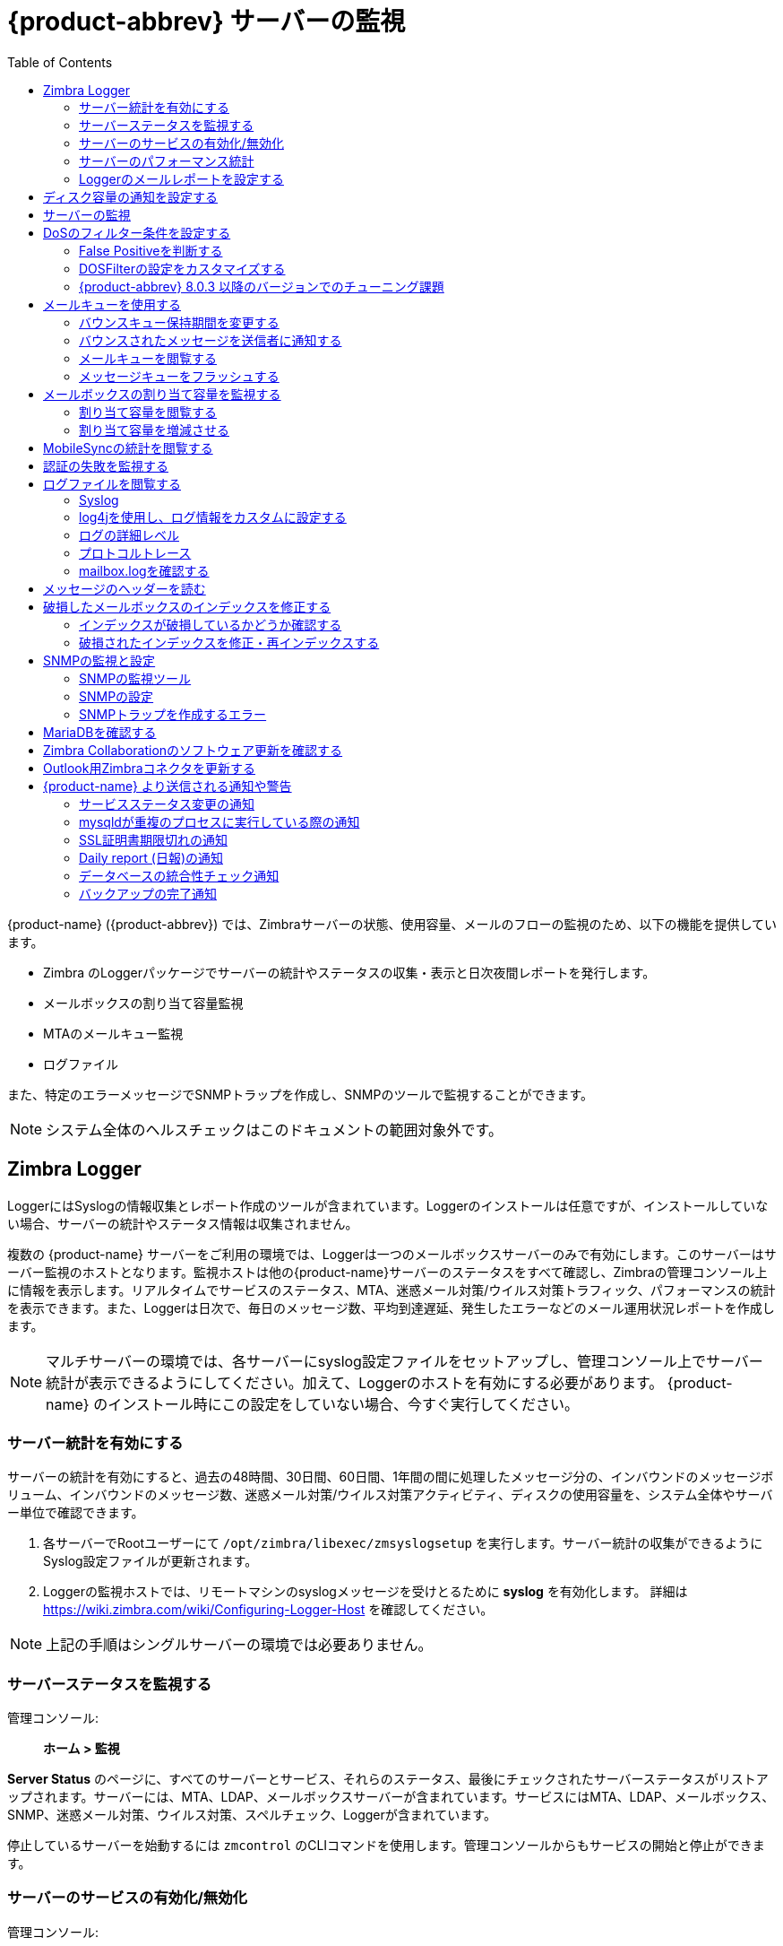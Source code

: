[[monitoring_zcs_servers]]
= {product-abbrev} サーバーの監視
:toc:

{product-name} ({product-abbrev}) では、Zimbraサーバーの状態、使用容量、メールのフローの監視のため、以下の機能を提供しています。

* Zimbra のLoggerパッケージでサーバーの統計やステータスの収集・表示と日次夜間レポートを発行します。
* メールボックスの割り当て容量監視
* MTAのメールキュー監視
* ログファイル

また、特定のエラーメッセージでSNMPトラップを作成し、SNMPのツールで監視することができます。

[NOTE]
システム全体のヘルスチェックはこのドキュメントの範囲対象外です。

== Zimbra Logger

LoggerにはSyslogの情報収集とレポート作成のツールが含まれています。Loggerのインストールは任意ですが、インストールしていない場合、サーバーの統計やステータス情報は収集されません。

複数の {product-name} サーバーをご利用の環境では、Loggerは一つのメールボックスサーバーのみで有効にします。このサーバーはサーバー監視のホストとなります。監視ホストは他の{product-name}サーバーのステータスをすべて確認し、Zimbraの管理コンソール上に情報を表示します。リアルタイムでサービスのステータス、MTA、迷惑メール対策/ウイルス対策トラフィック、パフォーマンスの統計を表示できます。また、Loggerは日次で、毎日のメッセージ数、平均到達遅延、発生したエラーなどのメール運用状況レポートを作成します。

[NOTE]
マルチサーバーの環境では、各サーバーにsyslog設定ファイルをセットアップし、管理コンソール上でサーバー統計が表示できるようにしてください。加えて、Loggerのホストを有効にする必要があります。 {product-name} のインストール時にこの設定をしていない場合、今すぐ実行してください。

=== サーバー統計を有効にする

サーバーの統計を有効にすると、過去の48時間、30日間、60日間、1年間の間に処理したメッセージ分の、インバウンドのメッセージボリューム、インバウンドのメッセージ数、迷惑メール対策/ウイルス対策アクティビティ、ディスクの使用容量を、システム全体やサーバー単位で確認できます。

. 各サーバーでRootユーザーにて
`/opt/zimbra/libexec/zmsyslogsetup` を実行します。サーバー統計の収集ができるようにSyslog設定ファイルが更新されます。

. Loggerの監視ホストでは、リモートマシンのsyslogメッセージを受けとるために *syslog* を有効化します。 詳細は https://wiki.zimbra.com/wiki/Configuring-Logger-Host を確認してください。

[NOTE]
上記の手順はシングルサーバーの環境では必要ありません。

=== サーバーステータスを監視する

管理コンソール: ::
*ホーム > 監視*

*Server Status* のページに、すべてのサーバーとサービス、それらのステータス、最後にチェックされたサーバーステータスがリストアップされます。サーバーには、MTA、LDAP、メールボックスサーバーが含まれています。サービスにはMTA、LDAP、メールボックス、SNMP、迷惑メール対策、ウイルス対策、スペルチェック、Loggerが含まれています。

停止しているサーバーを始動するには `zmcontrol` のCLIコマンドを使用します。管理コンソールからもサービスの開始と停止ができます。

=== サーバーのサービスの有効化/無効化

管理コンソール: ::
*ホーム > 設定 > サーバー -> _サーバー名_*

サーバーのサービスは *サーバー -> _サーバー名_*
ページで有効化/無効化します。ナビゲーションペインの *サービス* をクリックし、有効化/無効化するサービスを選択します。

=== サーバーのパフォーマンス統計

LoggerのパッケージをZimbraのメールボックスサーバーへインストールした場合、サーバー統計には、メッセージ数、メッセージボリューム、迷惑メール対策/ウイルス対策のアクティビティが棒グラフで表示されます。過去の48時間、30日間、60日間、365日間の情報を表示します。

ナビゲーションペインで各サーバー統計を選択すると、すべてのメールボックスサーバーを統合した統計が表示されます。「サーバー統計」にて、特定のサーバーをダブルクリックすると、そのサーバーの関連統計のみ、閲覧できます。また、サーバー固有の情報としてディスクの使用容量、セッション情報、メールボックスの割り当て容量も閲覧できます。

システム全体の情報は次のとおりです。

* *メッセージ数* -- メッセージのトランザクション数。トランザクションとは、ユーザーごとの(Postfixによる)メッセージSMTP受信または(mailboxdによる)LMTP配信です。例えば、メッセージ1件が3人へ送信されるとき、トランザクション数は6です。PostfixへのSMTPが3回、mailboxdへのLMTPが3回です。メッセージ数は6回ごとに増分します。

* *メッセージボリューム* -- 1時間単位と1日間単位で処理したバイトサイズを表示します。グラフは全体のインバウンドデータをバイト単位で表示します。

* *迷惑メール対策/ウイルス対策アクティビティ* -- 迷惑メールやウイルスがあるかどうかを検査したメッセージ数と、迷惑メールとしてタグ付けされたまたはウイルスが感染していると判断されたメッセージ数が表示されます。AS/AVの合計は、スキャンされたメッセージごとに１つ増えます。メッセージ1件が3人へ送信されるとき、AS/AVではメッセージ1件しか処理されません。
+
メッセージ数と迷惑メール対策/ウイルス対策アクティビティのグラフは、以下の理由によりメッセージ数が異なります。

** システム構成によってはアウトバウンドメッセージのチェックが必要とされないため、Amavisdのフィルターを通過しない可能性があります。

** メッセージの宛先へ配信される前に、メッセージはAmavisdで迷惑メールやウイルスがスキャンされています。メッセージ数はメッセージを実際に受信者が受信した件数を表します。

サーバー固有の情報には以下も含まれます。

* *ディスク* -- 選択したサーバーの使用中のディスク容量と空のディスク容量が表示されます。直近の1時間、1日、1か月、1年間の情報が表示されます。

* *セッション* -- アクティブなウェブクライアント、管理者、IMAPのセッション情報が表示されます。オープンされているアクティブセッション、ログインユーザー、セッションが作成された日時、セッションが最後にアクセスされた日時を確認できます。

* *メールボックスの割り当て容量* -- 各アカウントの情報が、メールボックスサイズの降順に表示されます。詳細は
<<monitoring_mailbox_quotas,メールボックスの割り当て容量を監視する>> を参照してください。

=== Loggerのメールレポートを設定する

Loggerは、メールのアクティビティについてのレポートを毎日23:30に発行し、管理者のメールアドレスへ送信します。

レポートに含まれるアカウント数を設定できます。デフォルトは、送信者アカウントが25、受信者アカウントが25です。

* 受信アカウントの最大数を変更します。
+
[source,bash]
----
zmlocalconfig -e zimbra_mtareport_max_recipients=<数字>
----

* 送信アカウントの最大数を変更します。
+
[source,bash]
----
zmlocalconfig -e zimbra_mtareport_max_senders=<数字>
----

== ディスク容量の通知を設定する

定期的にディスクの使用容量を確認し、ディスクの空き容量が少ない際にはサービスの継続維持のための対策をとることが重要です。ディスク空き容量が少なくなると、管理者アカウントに警告メールメッセージが自動送信されます。デフォルトの設定では、ディスク使用率85%で警告メッセージが、ディスク使用率95%で重要な警告メッセージが送信されます。

この条件は変更可能です。`zmlocalconfig` を使用し、警告メッセージのためのディスクのしきい値を変更します。

* 警告のメッセージ
+
[source,bash]
----
zmdisklog_warn_threshold
----

* 重要な警告メッセージ
+
[source,bash]
----
zmdisklog_critical_threshold
----

zmcontrolでのサービス起動時にこのしきい値を超えていると、サービスの開始前に警告が表示されます。ディスクをクリーンアップして、空き容量を増やしてください。

== サーバーの監視

{product-name} サーバーでは、複数のパフォーマンス用統計を収集しているため、問題や負荷の障害のトラブルシューティングに役立ちます。

管理コンソール: ::
*ホーム > 監視 > 高度な統計*

*高度な統計* のページにて、CPU, IO, mailboxd, MTAのキュー、MariaDBなどのコンポーネントについての統計情報に基づく様々な図表を高度なグラフのオプションで生成できます。

高度な統計グラフを表示するには、グループ項目から１つ選択し、カウンターリストから表示する情報を特定します。

幅広いデータから情報を取得できます。

* *cpu.csv* -- CPUの使用率。このグループは、CPU使用をトラッキングし続けるカウンターを含みます(iowait, idle, system, user, time等)。 CPU情報はサーバーレベルやプロセスレベルでトラッキングできます。

* *df.csv* -- ディスクの使用率。ディスクパーティションごとにトラッキングされます。

* *fd.csv* -- ファイル記述子のカウント。システムファイルの記述子の使用超過時間をトラッキングし続けます。主に「ファイル記述子が足りない」エラーをトラッキングするための機能です。

* *mailboxd.csv* -- {product-name} サーバーとJVMの統計。Mailboxdの統計がほぼ全てです。役に立つカウンター値にはheap_used, heap_free, imap_conn, soap_sessions, pop_conn, db_conn_count があります。

* *mtaqueue.csv* --  Postfixのキュー。メッセージ数とバイト単位でのサイズにによって、メールのキューサイズを計算します。

* *proc.csv* -- Zimbraプロセスのプロセス統計です。例えば、mailboxd/java, MariaDB, OpenLDAP など。

* *soap.csv* -- SOAPリクエストのプロセス時間。

* *threads.csv* -- JVMのスレッドカウント。接頭語が一致しているスレッド数を数えます。

* *vm.csv* -- (vmstatコマンドからの)Linux VMの統計。

* *io-x.csv* と *io.csv* -- `iostat(1)` のコマンド (`io-x.csv`
と `iostat -x`) からのストアデータ。

== DoSのフィルター条件を設定する

過剰な負荷をかけるリクエストはdenial-of-serviceフィルター (DoSFilter) により制限されます。DoSFilterでは、短時間に大量のリクエストを送信しているクライアントを抑制します。

なお、DosFilter は HTTP と HTTPS リクエストにのみ適用されますので、他のプロトコル、たとえば POP3、IMAP、および SMTP には適用されません。ご利用の環境に合わせて設定を変更できます。{product-abbrev}ではデフォルトでDoSFilterは有効です。DoSFilterの無効化は推奨しません。連続でのログイン失敗を回避する詳細につきましては、 <<cos.adoc#passwordpolicy,ログインポリシーを管理する>> をご参照ください。

=== False Positiveを判断する

時折、Zimbra Connector for Outlook (ZCO)、モバイルActiveSyncのクライアント、あるいはzmprovコマンドを何か
実行することで、DoSFilterが起動されることがあります。そうすると、Zimbraのメールボックスサービスは使用できなくなります。DoSFilterが適用されたかどうかを以下のログから確認できます。

* `/opt/zimbra/log/sync.log`

.DoSFilterを表示している `sync.log` のエントリ
====
[source,subs=+quotes]
----
2013-01-15 15:52:20,426 WARN [qtp1635701107-91:https://x.x.x.x/
Microsoft-Server-ActiveSync?User=zsupport2&DeviceId=Appl5ddddd3NR&DeviceType=iPhone&Cmd=FolderSync][name=zsupport2@domain.com;mid=64;ip=10.1.2.3;Cmd=FolderSync;DeviceID=Appl5K0113UN3NR;Version=12.1;] sync - *Service exception com.zimbra.common.service.ServiceException: error while proxying request to target server: HTTP/1.1 503 Service Unavailable*
ExceptionId:qtp1635701107-91:https://10.10.0.54:443/Microsoft-Server-ActiveSync?User=zsupport2&DeviceId=Appl5K0113UN3NR&DeviceType=iPhone&Cmd=FolderSync:1358286740426:c5ca7f36bb0a038f Code:service.PROXY_ERROR Arg:(url, STR,"http://mail.domain.com:80/service/soap/SyncRequest"
----
====

* `/opt/zimbra/log/zmmailboxd.out`

.DoSFilterを表示している `zmmailboxd.out` のエントリ
====
[source,subs=+quotes]
----
2013-01-15 15:57:32.537:WARN:oejs.*DoSFilter:DOS ALERT*:ip=127.0.1.1,session=null,user=null
----
====

=== DOSFilterの設定をカスタマイズする

以下の属性を使用して、zmprovでDoSFilterを設定します。これらの属性は、グローバル設定またはサーバー設定として設定できます。サーバーに設定すると、サーバー設定がグローバル設定をオーバーライドします。

設定は変更できますが、デフォルトの設定を推奨します。

[cols="2,3a",options="header",]
|=======================================================================
|属性 |説明

|*DoSFilterの延長期間* +
`zimbraHttpDosFilterDelay-Millis` |

レート制限を超えたリクエストに与えられる延長期間です。デフォルトの値は-1です。

* -1 = リクエストを拒否する。
* 0 = 延長期間なし(直ちに処理)。
* その他の値 =  延長期間。単位はミリ秒(ms)。

[source,bash]
----
zmprov mcf zimbraHttpDosFilterDelayMillis {x}
----

|*1秒間にリクエストできる最大DoSFilter 数* +
`zimbraHttpDosFilterMaxRequestsPerSec` |

一つの接続の1秒あたりの最大リクエスト数です。この値以外のリクエストは抑制されます。デフォルトの値は30で最小値は1です。

[source,bash]
----
zmprov mcf zimbraHttpDosFilterMaxRequestsPerSec {x}
----

|*DoSFilter IP アドレスのホワイトリスト* +
`zmprov mcf zimbraHttpThrottleSafeIPs {x.x.x.x,192.168.x.x}` |

DoSFilterの適用時、無視されるIPアドレス。デフォルトの値はありませんが、以下のループバックIPはデフォルトでホワイトリストに記載されています。

* 127.0.0.1
* ::1

IPアドレスはカンマで区切ります。

[source,bash]
----
zmprov mcf zimbraHttpThrottleSafeIPs {addresses}
----

|=======================================================================


上記属性の変更後は、メールボックスサーバーの再起動が必要です。


[source,bash]
----
zmmailboxdctl restart
----

=== {product-abbrev} 8.0.3 以降のバージョンでのチューニング課題

* *{product-abbrev} メンバーサーバー* --  シングルのマスターLDAPで管理している{product-abbrev}サーバーは自動的にIPアドレスでホワイトリストに記載されます。こうしたホストは *GetAllServersRequest* から分かります。　`zmprov gas` として入力してください。

* *外部プロビジョンのホスト/SOAP API* -- 外部プロビジョンのホストをIPホワイトリストに追加して、DoSFilterが特定のリクエストを確実にブロックしないようにできます。例えば、メールボックスの再インデックスは、1秒間に複数のリクエストを発生させてDoSFilterを起動させる恐れがあります。

== メールキューを使用する

Zimbra MTAのメール受信時、配信管理のため、メールを次のキューに回しします：受信、アクティブ、遅延、保持、破損。

*受信* のキューは受信した新着メールを保持します。各メッセージは固有のファイル名で識別されます。アクティブのキューに空きがあると、アクティブキューに移されます。通常動作では、メッセージはこのキューから即座に他のキューに移されます。

*アクティブ* キューは、送信できる状態のメッセージを保持します。MTAは、アクティブキューに一度に保持できる最大メッセージ数を設定しています。ここから、メッセージはウイルス対策と迷惑メール対策のフィルターに回され、戻ってきてから、他のキューに移されます。

配信できなかったメッセージは *遅延* キューに置かれます。配信失敗の理由は遅延キュー内のファイルに記録されます。このキューは、メッセージ再送信のために頻繁にスキャンされます。設定された最大配信試行回数を超えるとメッセージの送信が失敗します。メッセージは元の送信者にバウンスされます。デフォルトのバウンスキュー保持期間は5日間です。

*保持* キューには、処理できなかったメッセージが置かれます。メッセージは、管理者が移動するまでこのキューに留まります。保持キューにあるメッセージが配信試行されることはありません。

*破損* キューには、破損して読み込みできないメッセージが格納されます。

=== バウンスキュー保持期間を変更する

* MTAサーバーのバウンスキュー保持期間は5日間に設定されています。このデフォルトのキュー保持期間設定を変更します。
+
[source,bash]
----
zmlocalconfig -e bounce_queue_lifetime={#}
----

* 恒久的にメッセージを送信者へ返送して、最初に遅延キューに移動することはしません。
+
[source,bash]
----
zmlocalconfig -e zimbraLmtpPermanentFailureWhenOverQuota=TRUE
----

=== バウンスされたメッセージを送信者に通知する

バウンスキュー保持期間でメッセージを送信者に返送する前に、送信者は、送信メッセージが配信されずに遅延キューにある旨の通知を受け取ることができます。

以下の属性を設定して、送信者に警告メッセージを送信する設定をします。

* まだキューにあるメッセージのヘッダーに、送信者が受け取るまでの期間を設定します。
+
[source,bash]
----
zmlocalconfig -c postfix_delay_warning_time=0h
----

* MTAが配信しなかったメッセージのヘッダーに、Postmaster通知の受信者を設定します。
+
[source,bash]
----
zmlocalconfig -c postfix_bounce_notice_recipient=postmaster
----

* Postmasterに報告されるエラークラスのリストを設定します。
+
[source,bash]
----
zmlocalconfig -c postfix_notify_classes=resource,software
----

[NOTE]
こうしたPostfix属性を変更することによる影響の詳細は、Postfixのドキュメントを参照してください。

メールキューを管理コンソールから監視して、配信問題を確認できます。

=== メールキューを閲覧する

管理コンソール: ::
*ホーム > 監視 > メールキュー*

メール配信で問題が生じている場合、管理コンソールの *メールキュー* ページからメールキューを閲覧し、メール配信問題を改善できるかどうかを検討することができます。メールキューを開くと、その時点での遅延、受信、アクティブ、保持、破損のキュー内容を閲覧できます。メッセージ数、配信元、配信先も閲覧できます。

キューごとの要約ペインで受信者のドメイン、起点IP、送信者のドメイン、受信者アドレス、送信者アドレスによる要約を確認できます。遅延のキューではエラーのタイプからも確認できます。要約の項目を選択すると、メッセージペインで、メッセージのエンベロープ情報の詳細を確認できます。

メッセージペインでは、要約ペインで選択した検索フィルター結果であるメッセージの詳細なエンベロープ情報が表示されます。

以下のメールボックスキューの動作は、キューにあるすべてのメッセージに適用されます。

* *保持* で、一時的に配信停止したいメッセージを選択します。受信、アクティブ、遅延、破損のメッセージを、この保持キューに移動できます。管理者がマニュアルで別のキューに移さない限り、保待キューに留まります。

* *解放* で、保持キューにあるメッセージをすべて解放します。こうしたメッセージは遅延キューに移されます。

* *キューへの再配置* で、閲覧中のキューにあるメッセージをすべて再配置します。メッセージの再配置は、設定の問題で遅延していたメッセージを、その問題が修正された後に送信するために使うことができます。メッセージは再度判定されるため、これまでのペナルティはリセットされます。

* *削除* で、閲覧中のキューにあるメッセージをすべて削除します。

Zimbra MTA、PostfixキューファイルIDは再利用されます。メッセージの再配置や削除では、キューIDではなく、メッセージのエンベロープ情報をメモしてください。メールキューのリフレッシュ時、キューIDが別のメッセージに再利用されることが起こり得ます。

=== メッセージキューをフラッシュする

サーバーのすべてのメッセージは、フラッシュできます。メールキューのツールバーからフラッシュをクリックすると、配信はただちに、遅延キュー、受信キュー、アクティブキューにある全メッセージについて実行されます。

[[monitoring_mailbox_quotas]]
== メールボックスの割り当て容量を監視する

メールボックスの割り当て容量は、ユーザーアカウントにある、メールメッセージ、添付ファイル、カレンダー予定、タスクに適用されます。この上限に達すると、全メールメッセージは拒否されます。ユーザーは、アカウントからメールを削除して、ゴミ箱を空にすることも含めて、容量を下回らせる必要があります。あるいは、管理者が上限を引き上げるという選択肢もあります。

=== 割り当て容量を閲覧する

管理コンソールの *サーバー統計* から、個々のアカウントのメールボックスの割り当て容量を確認できます。メールボックスの割り当て容量ページでは、アカウントごとのメールボックスのサイズと使用中の容量を簡単に確認できます。

管理コンソール: ::
*ホーム > 監視 > サーバー統計*

// begin list
. 統計を確認したい *_サーバー名_* を選択します。
. ナビゲーションペインにて、*メールボックスの割り当て容量* を選択します。メールボックスの割り当て容量ページに以下の情報が表示されます。
* 割り当て容量のカラムは、アカウントに割り当てられているメールボックスの容量を表します。割り当て容量は提供サービスまたは各アカウントに設定できます。
* メールボックスのサイズのカラムは、現在使用中のディスク容量を表します。
* 使用中の割り当て容量のカラムは、使用されている容量の割合を表します。

=== 割り当て容量を増減させる

提供サービスまたは各アカウントから、容量のしきい値を設定できます。設定すると、到達時、メールボックスの割り当て容量が上限に近い旨を知らせる警告メッセージがユーザーに自動送信されます。

管理コンソール: ::
*ホーム > 設定 > 提供サービス -> _提供サービス名_ -> 詳細設定* +
*ホーム > 管理 > アカウント -> _アカウント名_ -> 詳細設定*

// list
. 「割り当て容量」のセクションまでスクロールダウンします。
. 割り当て容量設定を変更します。
. *保存* をクリックします。

== MobileSyncの統計を閲覧する

管理コンソールの監視セクションにある *MobileSync統計* ページには、{product-name}のシステム上で現在接続中のActiveSync端末数が表示されます。

== 認証の失敗を監視する

辞書攻撃や分散攻撃を防ぐために、`zmauditwatch` を設定できます。このスクリプトでは、更に高度な攻撃を検出しようとしています。そのため、認証の失敗が起きている場所とその頻度を、Zimbraメールボックスサーバーの全アカウントについて確認します。そして、管理者のメールボックスに警告通知を送信します。

認証の失敗の確認タイプ

* *IP/アカウントのハッシュ確認* -- デフォルトでは、IP/アカウントの組み合わせで60秒以内に10回、認証が失敗したら警告メールを送信します。

* *アカウント確認* -- デフォルトでは、IPアドレスを問わず60秒以内に15回、認証が失敗したら警告メールを送信します。この確認では、特定のアカウントへのハイジャックベースの分散攻撃を検出しようとしています。

* *IP確認* -- デフォルトでは、あるアカウントを問わず60秒以内に20回、認証が失敗したら警告メールを送信します。この確認では、複数アカウントをまたいだ特定のホストベースの攻撃を検出しようとしています。

* *完全な認証失敗の確認* -- デフォルトでは、IPアドレスとアカウントを問わず、60秒以内に1000回、認証が失敗したら警告メールを送信します。デフォルトは、メールボックスサーバーにあるアクティブアカウントの1%になるように、修正する必要があります。

メール警告のトリガーとなるデフォルト値は、以下のzmlocalconfigパラメーターで変更します。

* IP/アカウントハッシュ値は、`zimbra_swatch_ipacct_threshold` を変更します。
* アカウント確認には、 `zimbra_swatch_acct_threshold` を変更します。
* IP確認には、 `zimbra_swatch_ip_threshold` を変更します。
* 完全な認証失敗の確認には、
  `zimbra_swatch_total_threshold` を変更します。

`zimbra_swatch_notice_user` には、警告を受け取る必要のあるメールアドレスを設定します。

== ログファイルを閲覧する

{product-name} の動作やエラーは、syslogデーモン経由で統合されたシステムログとローカルファイルシステム上のZimbra専用ログファイルに記録されます。以下のログファイルがプライマリログです。調査やトラブルシューティングに使用されます。
{product-name} の動作が記録されるローカルログは `/opt/zimbra/log` ディレクトリにあります。

* *audit.log* -- このログには、ユーザーと管理者の、認証アクティビティ情報とログインの失敗が入ります。加えて、設定の変更をトラッキングできるように管理者によるアクティビティも入ります。

* *clamd.log* -- このログには、ウイルス対策アプリclamdのアクティビティが入ります。

* *freshclam.log* -- このログには、clamdのウイルス定義更新に関するログ情報が入ります。

* *mailbox.log* -- このログは、mailboxdのlog4jサーバーログで、メールボックスサーバーのログが入ります。これには、メールボックスストア、LMTPサーバー、IMAPとPOPサーバー、Indexサーバーが含まれます。

* *myslow.log* -- このスロークエリーログには、実行に `long_query_time` 以上の秒数がかかった、メールボックスサーバーの全SQL文が入ります。
+
[NOTE]
`long_query_time` は `/opt/zimbra/conf/my.cnf` 内に定義されています。

* *spamtrain.log* -- このログには、cronから定期的にスケジュールされた `zmtrainsa` の実行中の出力が入ります。

* *sync.log* -- このログには、{product-name}
のモバイルシンク動作についての情報が入ります。

その他のログ

* */opt/zimbra/jetty/logs/* -- ここにJetty固有のアクティビティが記録されます。

* */opt/zimbra/db/data/<hostname>.err* -- メッセージストアデータベースのエラーログです。

* */opt/zimbra/logger/db/data/<hostname>.err* -- Loggerデータベースのエラーログです。

システムのsyslogに記録される{product-name} のアクティビティ

* */var/log/zimbra.log* -- Zimbraのsyslogで、Zimbra MTA(Postfix、amavisd、迷惑メール対策、ウイルス対策)、Logger、認証(cyrussasl)、ディレクトリ(OpenLDAP)のアクティビティの詳細が分かります。デフォルトでは、LDAPのアクティビティは `zimbra.log` にログ出力されます。

=== Syslog

{product-name} は、システムのsyslogデーモンを修正して、メールとローカルsyslogファシリティのデータを `/var/log/zimbra.log` に取得するようにしています。この修正により、syslogdが、{product-name} コンポーネントであるPostfix、Amavis、ClamAV、mailboxd、zmconfigd、Loggerから、 データを取得できます。SNMPモジュールはログファイルのデータを使用して、致命的なエラー用のトラップを作成します。zmloggerデーモンも、このファイルにあるデータを集めて、管理コンソールから {product-name} の使用率の統計を提供できるようにしています。

デフォルトでは、mailboxdは出力内容を
`/opt/zimbra/log/mailbox.log` にはくように設定されています。mailboxdがcentralizedsyslogdインフラを利用できるように、グローバルに、またはサーバーで下記を実行します。

[source,bash]
----
zmprov mcf zimbraLogToSysLog TRUE
----

=== log4jを使用し、ログ情報をカスタムに設定する

{product-name} サーバーは、ログマネージャーに `log4j` のJavaログパッケージを使用しています。デフォルトでは、 `log4j` にローカルシステムへログ出力させるように設定しています。他の場所に直接出力するように `log4j` を設定できます。`log4j` の利用について詳細は、`log4j` のウェブサイト
https://logging.apache.org/log4j/2.x/[Log4j website] を確認してください。

{product-abbrev}は、log4jの変更をチェックしません。全アカウントのLoggerを削除し、 `/opt/zimbra/conf/log4j.properties` 内にリロードするには、 `zmprov
resetAllLoggers` コマンドを使用します。

=== ログの詳細レベル

デフォルトのログレベルは、INFO、WARNING、ERROR、FATALで作成されるログを含めるように設定されています。問題が発生し始めたら、DEBUGやTRACEのレベルを有効にできます。

ログのレベルを変更するには、`log4j` のプロパティ、
`log4j.properties` 、 `log4j.logger.zimbra` を編集します。

DEBUGを有効にする場合、特定のカテゴリをデバッグすることもできます。例えば、POP動作に関するデッバグ情報を確認するには、
`logger.zimbra.pop=DEBUG` を使用します。

`log4j` 内にあらかじめ定義されているカテゴリ:

[cols="2m,3",options="",]
|====================================================
|zimbra.account |アカウントの操作
|zimbra.acl |ACLの操作
|zimbra.backup |バックアップと復元
|zimbra.cache |Inmemoryのキャッシュ操作
|zimbra.calendar |カレンダーの操作
|zimbra.dav |DAVの操作
|zimbra.dbconn |データベースの接続トレース
|zimbra.extensions |サーバー拡張のローディング
|zimbra.filter |メールのフィルターリング
|zimbra.gal |GALの操作
|zimbra.imap |IMAPプロトコルの操作
|zimbra.index |Indexの操作
|zimbra.io |ファイルシステムの操作
|zimbra.ldap |LDAPの操作
|zimbra.lmtp |LMTPの操作(受信メール)
|zimbra.mailbox |基本的なメールボックス操作
|zimbra.misc |その他
|zimbra.op |メールボックス状態の変更
|zimbra.pop |POPプロトコルの操作
|zimbra.redolog |Redoログの操作
|zimbra.security |セキュリティイベント
|zimbra.session |ユーザーのセッショントラッキング
|zimbra.smtp |SMTPの操作(送信メール)
|zimbra.soap |SOAPプロトコルの操作
|zimbra.sqltrace |SQLのトレース
|zimbra.store |メールストアのディスク操作
|zimbra.sync |シンククライアントの操作
|zimbra.system |スタットアップ/シャットダウン等のシステムメッセージ
|zimbra.wiki |Wikiの操作
|zimbra.zimlet |Zimletの操作
|====================================================

[NOTE]
ログレベルへの変更は直ちに適用されます。

.ログイベント
[cols="1s,1,1,1,6",options="header",]
|=======================================================================
|レベル |ローカル? |Syslog |SNMPトラップ |使用時

|FATAL |Y |Y |Y |
アプリケーションを停止するか大多数のユーザーに影響が及ぶほどのかなり深刻なエラーイベントが指定されます。例えば、MariaDBのデータベースに接続できない等。

|ERROR |Y |Y |N |
アプリケーションが継続実行できるか特定のユーザーのみに影響があるようなエラーイベントが指定されます。例えば、シングルメールボックスのインデックスの破損や、メールボックスからメッセージを削除できない等。

|WARN |Y |N |N |
潜在的な問題になりそうな状況であるものの回復が可能または無視しても良いものが指定されます。例えば、ユーザーログインの失敗等。

|INFO |Y |N |N |
アプリケーションの進捗や基本的なトランザクションレベルのロギングを知らせる情報メッセージが指定されます。例えば、サーバーの起動、メールボックスの作成・削除、アカウント作成等。

|DEBUG |Y |N |N |
お客様が問題をデバッグするのに一般的に役立つようなイベント。

|=======================================================================

※ いくつかの重要でないメッセージ、例えばサービスの開始メッセージ、はトラップを作成します。

=== プロトコルトレース

プロトコルのトレースは以下のログカテゴリで使用できます。
----
zimbra.smtp
zimbra.lmtp
zimbra.soap
zimbra.imap
zimbra.imap-client
zimbra.pop
zimbra.pop-client
----

=== mailbox.logを確認する

`mailbox.log` ファイルには、メールボックスサーバー上で実行されたアクション、例えば、認証セッション、LMTP、POP3、IMAP、Indexサーバーを含めて、全アクションが入ります。 `mailbox.log` を確認して、サーバーの健康状態のチェックや、問題の識別に役立てます。

`mailbox.log` は、有効・無効なログイン試行、アカウントのアクティビティ、例えば、メールオープン、アイテムの削除や作成、新着メッセージのインデックス化等と、サーバーの開始・停止などのサーバーのアクティビティを記録します。メールサーバー上のアクティビティの進捗は、INFOとして記録されます。期待したアクティビティ結果にならずエラーが発生した場合、エクセプションがログに記録されます。

シングルアカウントに、ログオプションをセットアップして、１ユーザー分のアカウントアクティビティをトレースできます。これにより、無関係のアカウント分のログメッセージで、mailbox.logがいっぱいにならずに済みます。
詳細は、<<command_line_utilities,コマンドラインのユティリティ>>にある `zmprov` のその他のセクションを参照してください。

*ログのパターン*

デフォルト設定では、 `mailbox.log` のログメッセージは以下の Log4j パターンを使用しています：
====
%d %-5p [%t] [%z] %c{1} - %m%n
====
このパターンではデータが6ブロックとなります：

* 日時 (実例: `2018-01-22 19:23:07,100`)
* ログレベル (実例: `INFO`)
* スレッド名 (実例: `[qtp1043351526-547:https:https://localhost:7071/service/admin/soap/DeleteAccountRequest]`, `[Index-9]`, など)
* {product-name} の関連
* コンポーネント名 (実例： `soap`, `mailbox`, `mbxmgr`, など)
* ログメッセージ *注意:* ログメッセージが複数行で記録される場合があります。ログメッセージに例外が含まれている場合、スタックトレースは必ずエラーメッセージの下に新しい行で記録されます。

Log4j パターンの詳細につきましては、 https://logging.apache.org/log4j/1.2/apidocs/org/apache/log4j/PatternLayout.html[Log4j PatternLayout documentation] をご参照ください。

*mailbox.log のスレッド名*

内部コンポーネントを特定するため、mailbox.log のスレッド名には特定のプレフィックスが付けられます。ほとんどのスレッドは次の条件で指定されます： "*{スレッドのプレフィックス}-{スレッド番号}*" または "*{スレッドのプレフィックス}-{スレッド番号}:{url}*".

なお、{product-name} にはこれらの *{スレッドプレフィックス}* 値を使用しております： `btpool`, `pool`, `LmtpServer`, `ImapServer`,`ImapSSLServer`, `Pop3Server`, `Pop3SSLServer`, `ScheduledTask`, `Timer`, `AnonymousIoService`, `CloudRoutingReaderThread`, `GC`, `SocketAcceptor`, `Thread`, `qtp`.

`qtp` のプレフィックスとなるスレッドは Jetty の `QueuedThreadPool` により発行しており、異なるネーム条件があります： "*qtp{ハッシュコード}-{スレッド番号}:{url}*" *{ハッシュコード}* はスレッドのオーナーとなる `QueuedThreadPool` のインスタンスのハッシュコード値となります。（詳細につきましては Java プラットフォームのドキュメンテーションから https://docs.oracle.com/javase/8/docs/api/java/lang/Object.html#hashCode()[Object::hashCode] をご参照ください)

スレッド名の *{スレッド番号}* の数はスレッドファクトリ毎に一つずつ増加していきます。`mailboxd` プロセスが停止、または再起動された場合、スレッド番号がリセットされます。

以下の事例のように、SOAPリクエストを処理するスレッドの記録するログメッセージは、スレッド名に送信したリクエストのURLを *{url}* に記録する場合が多いです。

image:ja_jp/zwclogmessage.png[Mailbox Log Entry for SOAP]


{product-name} の既知のバグにより、以下の事例のようにスレッド名の *{url}* 部分に、プロトコルを特定できるプロトコル情報が重複して含まれる場合があります。

`[qtp1043351526-547:https:https://localhost:7071/service/admin/soap/DeleteAccountRequest]`

* mailbox.log で {product-name} の関連*

ログパターンの `[%z]` セクションが {product-name} の関連性を表しており、`key=value`で属性と値のペアを「;」の文字で区切っています。値に「;」文字が含まれている場合、「;;」として記入されます。たとえば、browser UserAgent のストリングは「;」の文字がよく使われています。実例： "Mozilla/5.0 (Windows NT 10.0; Win64; x64) AppleWebKit/537.36 (KHTML, like Gecko) Chrome/61.0.3163.100 Safari/537.36"　mailbox.log ではこの UserAgent のストリングは以下のように表示されます：

image:ja_jp/doublesemicolon.png[ua value with double semi-colon]

現在、以下の属性と値のペアがサポートされており、異なる順番や組み合わせでログメッセージに記録される場合があります。

* `ip` -- リクエストする TCP/IP クライアントの IP アドレス
* `oip` -- 送信元の IP アドレス。NGINX のプロキシ経由でリクエストを送信した場合、この値はクライアントアプリのIPアドレスが含まれますが、`ip` の属性値はプロキシサーバの IP アドレスとなります。
* `cid` -- 順番に増加するサーバのコネクションID - 特定のコネクションを監視する場合に役立ちます。
* `id` -- ターゲットアカウントの ID 
* `name` -- ターゲットアカウントの名前 (メールアドレス)
* `aid` -- 認証されたアカウント ID。認証したアカウントとターゲットアカウントが異なる場合にのみ表示されます。
* `aname` -- 認証されたアカウント名。認証したアカウントとターゲットアカウントが異なる場合にのみ表示されます。
* `mid` -- リクエストしたメールボックスの ID。リクエストが mailbox と関連する場合のみ表示されます。
* `ua`  -- クライアントのアプリケーション名 (ユーザーエージェントのこと)
* `via` -- リクエストのプロキシチェインにあるIPアドレスとユーザーエージェントのリスト
* `soapId` -- 特定の SOAP リクエストによるプロキシホップを監視するための ID 
* `msgid` -- 処理中のメッセージの Message-ID ヘッダー値
* `ds` -- 処理中のデータソース名
* `port` -- クライアントが接続されたサーバポート番号
* `oport` -- リクエストが送信された元ポート番号
* `oproto` -- リクエスト元のプロトコル。これはユーザーの代理で SOAP リクエストを送信する内部コンポーネントによって行える場合があります。（例：MTA）

以下の事例では、2017年10月25日の00:28にて、IP アドレス `222.173.186.17` を持つ POP3 クライアントが {product-name} サーバへ接続し、リクエストが IP `10.1.1.136` を持つローカルプロキシサーバ経由で送信されたことを示しています：

image:ja_jp/poplogmessage.png[Mailbox Log Entry for POP]

以下の事例では、AquaMail のモバイルアプリを使用する `user1@mydomain.com` の `IMAP STATUS` リクエストが失敗したことを示しています。ユーザー端末の IP アドレスは `72.83.144.255` (`oip` に記録しており) となっています。リクエストが {product-name} nginx proxy から IMAP サーバへ送信され、プロキシの IP アドレスが `10.4.4.138` （`ip` および `via` に記録されている) となっています。

image:ja_jp/imaplogmessage.png[Mailbox Log Entry for IMAP]

以下の事例では、LMTP サーバにメッセージ送信を示しています。このログメッセージの IP アドレスはローカルネットワークで実行している {product-name} MTA のものとなります。

image:lmtplogmessage.png[Mailbox Log Entry for LMTP]

以下の事例では、`test@mydomain.net` のメールボックスからメッセージ ID 462 を削除している `MailboxPurge` スレッドの処理を示しています。このログメッセージは外部のリクエストではなく、内部プロセスで行うため、ログメッセージに `ip`, `oip`, `port` および `via` の値が含まれていません。

image:shortlogmessage.png[Mailbox Log Entry for Purge]

==== ハンドラーエクセプションとスタックトレース

アクティビティの進行中にエラーが発生したとき、「handler exception(ハンドラーエクセプション)」がログレコードの最後に追加され、通常のフローを中断したプロセスの実行中に起きたイベントを、管理者に知らせます。何らかのエラーが検出されたというサインです。

.ハンドラーエクセプション
====
[source,subs=+quotes]
----
007-06-25 00:00:10,379 INFO [btpool0-1064] [name=nriers@example.com;mid=228;ip=10.2.3.4;ua=zimbra Desktop/0.38;] SoapEngine - *handler exception*
----
====

時折、スタックトレースが、エクセプションの通知後に表示される場合があります。スタックトレースは、Zimbraの *mailboxd* サービスにあるスレッドと監視の情報をレポートします。この情報がデバッグに役に立ちます。トレースには、エラーが発生した場所が表れるからです。たいていは、スタックの最後の数件のエントリが問題の原因を示します。 *caused by* descriptor がログの行に含まれているなら、これが根本原因です。エラーは「501 bad address syntax」のせいで発生しました。

.スタックトレース
====
[source,subs=+quotes]
----
com.example.cs.mailbox.MailServiceException: *Invalid address*: Jon R
at com.example.cs.mailbox.*MailServiceException.internal_SEND_FAILURE* (MailServiceException.java:412)
at com.example.cs.mailbox.*MailServiceException.SEND_ABORTED_ADDRESS_FAILURE* MailServiceException.java:416)
...
at org.mortbay.thread.BoundedThreadPool$PoolThread.run(BoundedThreadPool.java:442)

*Caused by*: com.example.cs.mailbox.MailSender$SafeSendFailedException: 501 Bad address syntax; chained exception is: com.sun.mail.smtp.SMTPAddressFailedException: 501 Bad address syntax
at com.sun.mail.smtp.SMTPTransport.rcptTo(SMTPTransport.java:1196)
at com.sun.mail.smtp.SMTPTransport.sendMessage(SMTPTransport.java:584)
at javax.mail.Transport.send0(Transport.java:169)
at javax.mail.Transport.send(Transport.java:98)
at com.example.cs.mailbox.MailSender.sendMessage(MailSender.java:409)
at com.example.cs.mailbox.MailSender.sendMimeMessage(MailSender.java:262)
... 30 more
----
====

==== Mailbox ログファイル

`mailbox.log` ファイルは毎日ローテーションされます。Mailboxのログファイルは
`/opt/zimbra/log` に保存されます。これまでの `mailbox.log` ファイル名には、そのファイルの作成日が付加されます。日付のないログファイルが現在のログファイルです。これらログファイルは、バックアップや削除が可能です。

==== メールの問題をトラブルシューティングする

エラーのため、`mailbox.log` を確認するには、問題が起こっているメールアドレスやサービス名を検索します。また、WARNやERRORのログレベルを確認し、エラーメッセージの内容を確認します。エラーを探すときは、レコードを確認し、問題が記録される前に起こったイベントをトレースします。

==== システムのクラッシュ

システムクラッシュ時、スタートアップのメッセージを調べ、その後スタートアップメッセージ日付より前にあるエラーを探します。以下の例では2007年6月17日に発生したメモリ不足のエラーを示しています。

.スタートアップメッセージ
====
[source,subs="quotes"]
----
2007-06-25 01:56:18,725 INFO [main] [] soap - Servlet SoapServlet starting up
----
====

スタートアップメッセージの前にあるエラーを探します。

.エラーメッセージ
====
[source,subs=+quotes]
----
2007-06-17 20:11:34,194 FATAL [btpool0-3335] [name=samd@example.com;aname=abcadmin@example.com;mid=142;ip=10.3.4.5;ua=zimbraConnectorForBES/5.0.207;] system - handler exception java.lang.OutOfMemoryError: PermGen space
----
====

==== メール配信の問題

"LmtpServer" のサービスを調べます。以下の例では、スタックトレースのレポートに *caused by* として、受信者のアドレスが拒否されたことが説明されています。アドレスは正確でなければならないからです。

.メール送信エラー
====
[source,subs=+quotes]
----
2007-06-25 10:47:43,008 INFO [*LmtpServer*-250]
[name=bigen@example.com;mid=30;msgid=<1291804360.35481182793659172.JavaMail.root@example.com>;] *lmtp - rejecting message bigen@example.com: exception occurred*
com.zimbra.cs.mailbox.MailServiceException: redirect to too failed
at com.zimbra.cs.mailbox.MailServiceException.internal_SEND_FAILURE (MailServiceException.java:412)
at com.zimbra.cs.mailbox.MailServiceException.SEND_FAILURE(MailServiceException.java:424)
at com.zimbra.cs.filter.zimbraMailAdapter.executeActions(zimbraMailAdapter.java:286)
at org.apache.jsieve.SieveFactory.evaluate(SieveFactory.java:151)
at com.zimbra.cs.filter.RuleManager.applyRules(RuleManager.java:177)
at com.zimbra.cs.lmtpserver.zimbraLmtpBackend.deliverMessageToLocalMailboxes(zimbraLmtpBackend.java:325)
at com.zimbra.cs.lmtpserver.zimbraLmtpBackend.deliver(zimbraLmtpBackend.java:140)
at com.zimbra.cs.lmtpserver.LmtpHandler.doDATA(LmtpHandler.java:441)
at com.zimbra.cs.lmtpserver.LmtpHandler.processCommand(LmtpHandler.java:205)
at com.zimbra.cs.tcpserver.ProtocolHandler.processConnection(ProtocolHandler.java:231)
at com.zimbra.cs.tcpserver.ProtocolHandler.run(ProtocolHandler.java:198)
at EDU.oswego.cs.dl.util.concurrent.PooledExecutor$Worker.run(Unknown Source)
at java.lang.Thread.run(Thread.java:619)

*Caused by:*
com.zimbra.cs.mailbox.MailSender$SafeSendFailedException: 504 <too>: Recipient address rejected: need fully-qualified address ;
chained exception is: com.sun.mail.smtp.SMTPAddressFailedException: 504 <too>: Recipient address rejected: need fully-qualified address
at com.sun.mail.smtp.SMTPTransport.rcptTo(SMTPTransport.java:1196)
at com.sun.mail.smtp.SMTPTransport.sendMessage(SMTPTransport.java:584)
at javax.mail.Transport.send0(Transport.java:169)
at javax.mail.Transport.send(Transport.java:120)
at com.zimbra.cs.filter.zimbraMailAdapter.executeActions(zimbraMailAdapter.java:281)
... 10 more
----
====

==== アカウントエラー - ログインのエラー

`mailbox.log` は、IMAP、POP3、ZWC上で試行された成功ログイン・失敗ログインをすべて記録します。ログインエラーを探すなら、
"Auth" の検索から始めます。以下の例は、IPアドレス10.4.5.6から誰かが、Zimbraウェブクライアントに管理者としてログインを試みたこと、Windows OS上でFirefoxを使用したことが分かります。ログインは却下されました。そのアカウントが管理者アカウントではなかったためです。

.アカウントエラー - ログインのエラー
====
[source,subs=+quotes]
----
2007-06-25 09:16:11,483 INFO [btpool0-251] [ip=10.4.5.6;ua=zimbraWebClient - FFX.X (Win);] SoapEngine - *handler exception*
com.zimbra.common.service.ServiceException: permission denied: not an admin account
at com.zimbra.common.service.ServiceException.PERM_DENIED(ServiceException.java:205)
at com.zimbra.cs.service.admin.*Auth*.handle(*Auth*.java:103)
----
====

==== アカウントエラー - IMAP・POP関連

IMAPやPOPの問題のためにログを探しているなら、
"ImapServer/Pop3Server" を調べます。以下の例は、sires@example.comの接続試行しようとして起こった致命的なIMAPサーバーエラーを表しています。

.アカウントエラー - IMAPエラー
====
[source,subs=+quotes]
----
mailbox.log.2007-06-19:2007-06-19 15:33:56,832 FATAL [*ImapServer*-2444] [name=sires@example.com;ip=127.0.0.1;] system - Fatal error occurred while handling connection
----
====

== メッセージのヘッダーを読む

各メッセージには、送信元からあて先までの、メールの道のりを表すヘッダーが含まれています。この情報は、メッセージに問題があるときにメッセージのルートをトレースするのに使用します。ZimbraのメッセージヘッダーはZimbraのウェブクライアントのメッセージ表示で閲覧できます。メッセージを右クリックして、 *元のメッセージを表示* を選択します。


以下の内容がメッセージヘッダーに含まれています。

* *Date* -- メッセージが送信された日時です。時間を指定するとき、メッセージ検索対象の開始と終了を入力して期間を指定できます。

* *From* -- 送信者の名前とメールアドレス。

* *To* -- 受信者の名前とメールアドレス。プライマリ受信者を示します。

* *Message-ID* -- メールのルートのトレースに使用する一意の番号。

* *In-Reply-To* -- 返信で返されるメッセージのメッセージIDです。関連メッセージのリンクに使用されます。

* *Received: from* -- メッセージを送信したホスト名とIPアドレス。MTAからLMTPへのReceived: from情報と、ローカルホストからのReceived: from情報が表示されます。

== 破損したメールボックスのインデックスを修正する

メールメッセージと添付ファイルは、メールボックスへ追加される前に自動的にインデックス化されます。各メールボックスには紐づくインデックスファイルがあります。このインデックスファイルは、メールボックスからの検索結果を取得するのに必要です。

メールボックスのインデックスファイルが破損した場合や誤って削除された場合、管理コンソールからメッセージを再インデックスすることが可能です。

インデックス破損時、アカウント上でテキスト検索が失敗してもエラーにならないことがあります。インデックス破損の判別をするのにテキスト検索失敗のレポートは、あてにできません。破損インデックスについて、メッセージのインデックスのログを監視する必要があります。サーバーが破損インデックスを検知すると、メッセージが、WARNのログレベルでZimbraのmailbox.logにログ出力されます。ログメッセージは *Possibly corrupt index* で始まります。このメッセージが表示されたら、管理者が問題を修正する必要があります。問題の修正とは、メールボックスの再インデックスである場合が多いです。

メールボックスの内容の再インデックスに必要な時間は、メールボックス内のメッセージ数によります。再インデックスが実行中もユーザーはメールボックスにアクセスできますが、インデックスされていないメッセージは検索結果に返せないため、検索結果が不完全である可能性があります。

=== インデックスが破損しているかどうか確認する

特定のメールボックスのインデックスに対するサニティーチェックには、コマンド `zmprov
verifyIndex` を実行します。

[source,bash]
----
zmprov verifyIndex <user@example.com>
----

問題が検知されると、失敗ステータスが返されるので、インデックスに対する修復を行ないます。

=== 破損されたインデックスを修正・再インデックスする

コマンド `reIndexMailbox` を使用して、インデックスの修正と再インデックスをします。

[source,bash]
----
zmprov reIndexMailbox <user@example.com> start
----

_started_ のステータスが返されます。

== SNMPの監視と設定

=== SNMPの監視ツール

サーバー監視用ソフトウェアを実装して、システムログ、CPUとディスク使用容量、その他ランタイム情報を監視したいことがあるかもしれません。

{product-name} はSNMPトラップの作成のために、swatchを使用してsyslogの出力を監視します。

=== SNMPの設定

{product-name} には、SNMP監視のインストールパッケージが含まれています。このパッケージは、{product-name}設定の部分をなす、各サーバー({product-name}、OpenLDAP、Postfix)で実行する必要があります。

トラップの送信先とするべき宛先ホストは、SNMP設定だけです。

=== SNMPトラップを作成するエラー

サービスの停止あるいは起動時、 {product-name} エラーメッセージがSNMPのトラップを作成します。サードバーティ製のSNMP監視ソフトウェアを使用してそのメッセージを取得し、選択したメッセージをpagerや他の警告システムに転送することができます。

== MariaDBを確認する

MariaDBのデータベース健康の検証するためのチェックが毎週、自動で行なわれます。このチェックに約1時間かかります。エラーが見つかると、管理者のアカウントにレポートが送信されます。MariaDBのチェックを実行するレポート名は *zmbintegrityreport* で、Crontabは週に一度このレポートを実行するように自動設定されます。

[NOTE]
MariaDBデータベースのチェック時、このレポートの実行でI/Oを膨大に消費する可能性があります。通常の場合は問題になりませんが、運用に影響が出るようであれば、zmbintegrityreportの実行頻度を変更できます。詳細は <<zcs_crontab_jobs,{product-abbrev} Contrab Jobs>>を参照してください。

[[checking_for_updates]]
== Zimbra Collaborationのソフトウェア更新を確認する

{product-name}をインストールすると、{product-name}のソフトウェア更新機能は、日に1度最新の{product-name}バージョンを確認するように自動設定されます。更新があると、管理コンソールの *サーバー更新* に設定されているメールアドレスに通知メッセージが送信されます。

{product-name}が更新を確認した日時は *更新* のタブに保存され、管理者が{product-name}バージョンを更新するまでメール通知が継続的に発送されます。更新のメール通知を受信したくない場合、 *更新の入手が可能になったときに通知メールを送信* のオプションを無効にします。

以下の内容も設定可能です。

* *更新をチェックするサーバー* -- 利用できるサーバーのリストが表示されますが、サーバーは一つだけ設定できます。選択されたサーバーは更新を確認し、www.zimbra.comからの更新レスポンスはLDAPに保存されます。

* *更新をチェックする間隔* -- デフォルトは日に1度です。頻度の間隔は時間、分、秒単位で変更できます。バージョン更新の確認タスクはcron jobに設定されます。頻度の間隔が2時間未満の場合、crontabファイルを直接、修正する必要があります。

* *更新URL* -- バージョン更新を確認するためにサーバーが接続するURLのアドレスです。{product-name}サーバーがアップデートを確認する場合、バージョン、プラットフォーム、ビルド番号をZimbraへ送信します。通常このURLは変更されません。

* 更新の通知を受ける場合、*更新の入手が可能になったときに通知メールを送信* のオプションを有効にし、送信先と送信元のアドレスを入力します。デフォルトのアドレスは管理者のアドレスです。

* 汎用的なメールが作成されます。メールの件名と内容は変更できます。

* サーバーが指定されたURLをポーリングすると、その応答が表示されます。

== Outlook用Zimbraコネクタを更新する

Outlook用Zimbraコネクタ(ZCO)のmsiファイルは、管理コンソールにあるZimbraユーティリティのダウンロードページから入手できます。{product-abbrev} バージョンが新しくなる前にZCOの新バージョンがリリースされると、管理コンソールから新しいほうのZCOのmsiファイルを{product-abbrev}サーバーにアップロードできます。アップロードしたファイルは
`/opt/zimbra/jetty/webapps/zimbra/downloads` にアップロードされます。

管理コンソール: ::
*ホーム > ツール、移行 > クライアントのアップロード*

. アクセス可能なコンピュータに、管理コンソールの *クライアントのアップロード* ページから新しいZCOのファイルをダウンロードします。

.  *参照* のボタンをクリックし、アップロードするZCOファイルを選択します。

. {product-abbrev}を再起動します。
+
[source,bash]
----
zmcontrol restart
----
+
または下記を実行します。
+
[source,bash]
----
/opt/zimbra/libexec/zmupdatedownload
----

`downloads/index.html` のファイルは、最新のZCOクライアントバージョンで更新されます。この新しいファイルは管理コンソールの *ホーム > ツール、移行 > ダウンロード* のページからダウンロードできます。

[NOTE]
サーバーを再起動しないと、ZimbraユーティリティのダウンロードページにあるZCOのダウンロードリンクは、新しいダウンロード対象バージョンを選択しません。

== {product-name} より送信される通知や警告

=== サービスステータス変更の通知

サービスの停止あるいは再開時、この通知が送信されます。

==== サーバー開始の通知メッセージ

----
件名: Service <サービス名> started on <Zimbraホスト名>

本文: Service status change: <Zimbraホスト名> <サービス名> changed from stopped to running
----

==== サーバー停止の通知メッセージ
----
件名: Service <サービス名> stopped on <Zimbraホスト名>

本文: Service status change: <Zimbraホスト名> <サービス名> changed from running to stopped
----

==== ディスク利用状況の通知

ディスク空き容量が少なくなった場合、管理者のアカウントに警告が通知されます。デフォルトでは、ディスクの使用容量が85%に達した場合、注意の警告が送信され、ディスクの使用容量が95%に達した場合、重大な警告が送信されます。

----
件名: Disk <ボリューム名> at ##% on <Zimbraホスト名>

本文: Disk warning: <Zimbraホスト名> <ボリューム名> on device <デバイス名> at ##%
----

=== mysqldが重複のプロセスに実行している際の通知

データベースの破損の原因になりそうなケースを検出するmysqldのプロセスが実行中かどうかを確認するスクリプトが実行されます。1つ以上のmysqldプロセスが実行中だとわかると、メールが作成されます。

----
件名: ZCS: Duplicate mysqld processes detected!

本文: PID:$pid PPID:$ppid PGRP:$pgrp

CMD: $cmdline

More then $maxcnt mysqld processes are running Parent processes
include: $procs This should be investigated immediately as it may lead to
database corruption
----

=== SSL証明書期限切れの通知

毎月初日にリポートが実行され、来たる30日以内に有効期限が満了する証明書を警告します。

----
件名: ZCS: SSL Certificates approaching expiration!

本文: The Administration Console and CLI Certificate Tools guide provides
instructions on how to replace you self-signed or commercial certificate.

https://wiki.zimbra.com/index.php?title=Administration_Console_and_CLI_Certificate_Tools SSL Certificate expiration checked with $0 on <Zimbraホスト名>.
----

=== Daily report (日報)の通知

loggerパッケージがインストールされると、日次のメールレポートがcrontabに自動スケジュールされます。このレポートは毎日管理者のメールボックスに送信されます。

----
件名: Daily mail report for <日>

<日次のレポートデータ>
----

=== データベースの統合性チェック通知

crontabに自動スケジュールされるzmdbintegityreportを週次ベースで実行することで、MariaDBデータベースをチェックします。レポートは自動的に管理者のメールボックスに送信されます。

----
件名: Database Integrity check report for <Zimbraホスト名>

本文: Generating report can't run $cmd: $!

Database errors found.

$cmd --password=XXXXXXXX

<cmd output>

No errors found

command failed $!
----

=== バックアップの完了通知

実行するバックアップタイプの設定時、そのバックアップセッション結果の通知メッセージの受信もセットアップできます。

----
件名: ZCS BackupReport:SUCCESS

本文: Server: <サーバー名>

Type: incremental

Status: completed

Started: Fri, 2012/07/13 01:00:05.488 PDT

Ended: Fri, 2012/07/13 01:10:09.842 PDT

Redo log sequence range: 2 ..  2

Number of accounts: 500
----
